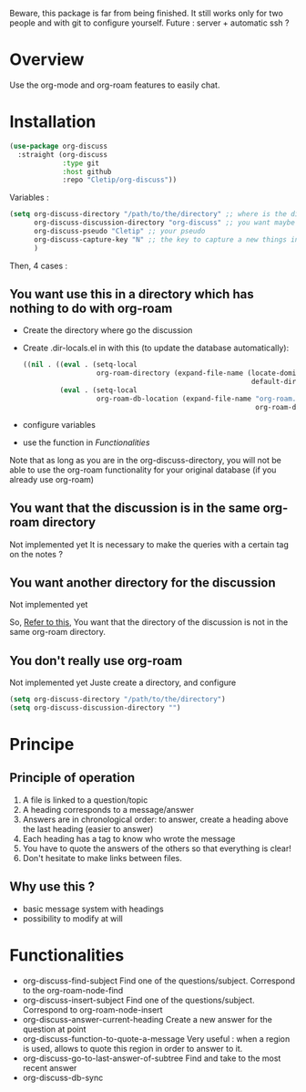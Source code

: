 Beware, this package is far from being finished. It still works only for two people and with git to configure yourself. 
Future : server + automatic ssh ?



* Overview

Use the org-mode and org-roam features to easily chat.

* Installation

#+begin_src emacs-lisp
  (use-package org-discuss
    :straight (org-discuss
               :type git
               :host github
               :repo "Cletip/org-discuss"))
#+end_src

Variables : 

#+begin_src emacs-lisp
  (setq org-discuss-directory "/path/to/the/directory" ;; where is the directory of note ?
        org-discuss-discussion-directory "org-discuss" ;; you want maybe a special directory to the discussion
        org-discuss-pseudo "Cletip" ;; your pseudo
        org-discuss-capture-key "N" ;; the key to capture a new things in org-capture
        )
#+end_src

Then, 4 cases :  

** You want use this in a directory which has nothing to do with org-roam

- Create the directory where go the discussion
- Create .dir-locals.el in with this (to update the database automatically): 
  #+begin_src emacs-lisp
    ((nil . ((eval . (setq-local
                      org-roam-directory (expand-file-name (locate-dominating-file
                                                            default-directory ".dir-locals.el"))))
             (eval . (setq-local
                      org-roam-db-location (expand-file-name "org-roam.db"
                                                             org-roam-directory))))))
  #+end_src
- configure variables
- use the function in [[*Functionalities][Functionalities]]

Note that as long as you are in the org-discuss-directory, you will not be able to use the org-roam functionality for your original database (if you already use org-roam)

** You want that the discussion is in the same org-roam directory

Not implemented yet
It is necessary to make the queries with a certain tag on the notes ?

** You want another directory for the discussion

Not implemented yet


So, [[https://www.orgroam.com/manual.html#How-do-I-have-more-than-one-Org_002droam-directory_003f][Refer to this]], You want that the directory of the discussion is not in the same org-roam directory.

** You don't really use org-roam

Not implemented yet
Juste create a directory, and configure

#+begin_src emacs-lisp
  (setq org-discuss-directory "/path/to/the/directory") 
  (setq org-discuss-discussion-directory "")
#+end_src



* Principe

** Principle of operation 

1. A file is linked to a question/topic
2. A heading corresponds to a message/answer
3. Answers are in chronological order: to answer, create a heading above the last heading (easier to answer)
4. Each heading has a tag to know who wrote the message
5. You have to quote the answers of the others so that everything is clear!
6. Don't hesitate to make links between files.

** Why use this ? 

- basic message system with headings
- possibility to modify at will


* Functionalities

- org-discuss-find-subject
  Find one of the questions/subject. Correspond to the org-roam-node-find
- org-discuss-insert-subject
  Find one of the questions/subject. Correspond to org-roam-node-insert
- org-discuss-answer-current-heading
  Create a new answer for the question at point
- org-discuss-function-to-quote-a-message
  Very useful : when a region is used, allows to quote this region in order to answer to it.
- org-discuss-go-to-last-answer-of-subtree
  Find and take to the most recent answer
- org-discuss-db-sync
